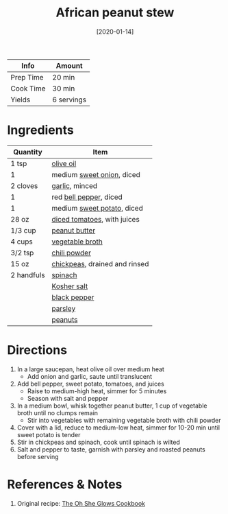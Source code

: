 :PROPERTIES:
:ID:       9dc2193b-fc3f-41f8-81b3-64edfacaa6e6
:END:
#+TITLE: African peanut stew
#+DATE: [2020-01-14]
#+LAST_MODIFIED: [2023-04-02 Sun 18:39]
#+FILETAGS: :soups:recipes:vegan:vegetarian:entree:

| Info      | Amount     |
|-----------+------------|
| Prep Time | 20 min     |
| Cook Time | 30 min     |
| Yields    | 6 servings |

* Ingredients

  | Quantity   | Item                          |
  |------------+-------------------------------|
  | 1 tsp      | [[id:a3cbe672-676d-4ce9-b3d5-2ab7cdef6810][olive oil]]                     |
  | 1          | medium [[id:6d78365c-626e-42af-a611-64d4c13757f8][sweet onion]], diced     |
  | 2 cloves   | [[id:f120187f-f080-4f7c-b2cc-72dc56228a07][garlic]], minced                |
  | 1          | red [[id:4390c023-512f-49c7-8320-0b6fba85a579][bell pepper]], diced        |
  | 1          | medium [[id:8f199dec-d073-44dc-9225-a8b2d33c1bd2][sweet potato]], diced    |
  | 28 oz      | [[id:937c514a-0447-4ecd-bebb-bd5f2a09386c][diced tomatoes]], with juices   |
  | 1/3 cup    | [[id:6e61a7f2-b5a0-4740-9cc0-c915469ee602][peanut butter]]                 |
  | 4 cups     | [[id:6aaa4d74-e28e-4e22-afc6-dc6cf0dee4ac][vegetable broth]]               |
  | 3/2 tsp    | [[id:90505232-4100-4d41-a511-71ce3868f870][chili powder]]                  |
  | 15 oz      | [[id:5bc0ee0b-9586-4918-b096-519617896669][chickpeas]], drained and rinsed |
  | 2 handfuls | [[id:4ec12783-0876-4af5-85cc-049fb575f738][spinach]]                       |
  |            | [[id:026747d6-33c9-43c8-9d71-e201ed476116][Kosher salt]]                   |
  |            | [[id:68516e6c-ad08-45fd-852b-ba45ce50a68b][black pepper]]                  |
  |            | [[id:229255c9-73ba-48f6-9216-7e4fa5938c06][parsley]]                       |
  |            | [[id:dfc24138-2ce4-491f-a29e-da741b9c77fb][peanuts]]                       |

* Directions

  1. In a large saucepan, heat olive oil over medium heat
     - Add onion and garlic, saute until translucent
  2. Add bell pepper, sweet potato, tomatoes, and juices
     - Raise to medium-high heat, simmer for 5 minutes
     - Season with salt and pepper
  3. In a medium bowl, whisk together peanut butter, 1 cup of vegetable broth until no clumps remain
     - Stir into vegetables with remaining vegetable broth with chili powder
  4. Cover with a lid, reduce to medium-low heat, simmer for 10-20 min until sweet potato is tender
  5. Stir in chickpeas and spinach, cook until spinach is wilted
  6. Salt and pepper to taste, garnish with parsley and roasted peanuts before serving

* References & Notes

  1. Original recipe: [[id:ed80ba22-bc45-46e7-893a-f5bcaf777b70][The Oh She Glows Cookbook]]

